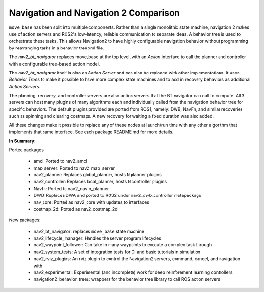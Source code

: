 .. _ros1_comparison:

Navigation and Navigation 2 Comparison
######################################

``move_base`` has been split into multiple components.
Rather than a single monolithic state machine, navigation 2 makes use of action servers and ROS2's
low-latency, reliable communication to separate ideas. A behavior tree is used to orchestrate these tasks.
This allows Navigation2 to have highly configurable navigation behavior without programming by rearranging tasks
in a behavior tree xml file.

The *nav2_bt_navigator* replaces move_base at the top level, with an *Action* interface to call the planner and controller with a configurable tree-based action model.

The *nav2_bt_navigator* itself is also an *Action Server* and can also be replaced with other implementations. It uses *Behavior Trees* to make it possible to have more complex state machines and to add in recovery behaviors as additional *Action Servers*.

The planning, recovery, and controller servers are also action servers that the BT navigator can call to compute.
All 3 servers can host many plugins of many algorithms each and individually called from the navigation behavior tree for specific behaviors.
The default plugins provided are ported from ROS1, namely: DWB, NavFn, and similar recoveries such as spinning and clearing costmaps.
A new recovery for waiting a fixed duration was also added.

All these changes make it possible to replace any of these nodes at launch/run time with any other algorithm that implements that same interface.
See each package README.md for more details.

.. image:: images/move_base_compare_2.png
    :width: 700px
    :alt: Move Base -> Navigation2 Overview

**In Summary:**

Ported packages:

  * amcl: Ported to nav2_amcl
  * map_server: Ported to nav2_map_server
  * nav2_planner: Replaces global_planner, hosts ``N`` planner plugins
  * nav2_controller: Replaces local_planner, hosts ``N`` controller plugins
  * Navfn: Ported to nav2_navfn_planner
  * DWB: Replaces DWA and ported to ROS2 under nav2_dwb_controller metapackage
  * nav_core: Ported as nav2_core with updates to interfaces
  * costmap_2d: Ported as nav2_costmap_2d

New packages:

  * nav2_bt_navigator: replaces ``move_base`` state machine
  * nav2_lifecycle_manager: Handles the server program lifecycles
  * nav2_waypoint_follower: Can take in many waypoints to execute a complex task through
  * nav2_system_tests: A set of integration tests for CI and basic tutorials in simulation
  * nav2_rviz_plugins: An rviz plugin to control the Navigation2 servers, command, cancel, and navigation with
  * nav2_experimental: Experimental (and incomplete) work for deep reinforement learning controllers
  * navigation2_behavior_trees: wrappers for the behavior tree library to call ROS action servers

